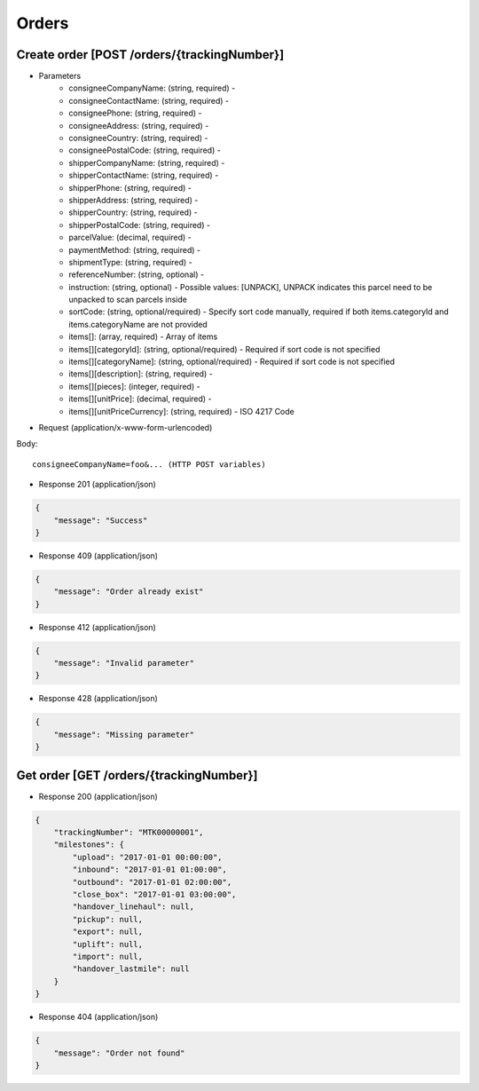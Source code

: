 Orders
======

Create order [POST /orders/{trackingNumber}]
--------------------------------------------

+ Parameters
    + consigneeCompanyName: (string, required) -
    + consigneeContactName: (string, required) -
    + consigneePhone: (string, required) -
    + consigneeAddress: (string, required) -
    + consigneeCountry: (string, required) -
    + consigneePostalCode: (string, required) -
    + shipperCompanyName: (string, required) -
    + shipperContactName: (string, required) -
    + shipperPhone: (string, required) -
    + shipperAddress: (string, required) -
    + shipperCountry: (string, required) -
    + shipperPostalCode: (string, required) -
    + parcelValue: (decimal, required) -
    + paymentMethod: (string, required) -
    + shipmentType: (string, required) -
    + referenceNumber: (string, optional) -
    + instruction: (string, optional) - Possible values: [UNPACK], UNPACK indicates this parcel need to be unpacked to scan parcels inside
    + sortCode: (string, optional/required) - Specify sort code manually, required if both items.categoryId and items.categoryName are not provided
    + items[]: (array, required) - Array of items
    + items[][categoryId]: (string, optional/required) - Required if sort code is not specified
    + items[][categoryName]: (string, optional/required) - Required if sort code is not specified
    + items[][description]: (string, required) -
    + items[][pieces]: (integer, required) -
    + items[][unitPrice]: (decimal, required) -
    + items[][unitPriceCurrency]: (string, required) - ISO 4217 Code

+ Request (application/x-www-form-urlencoded)

Body::

          consigneeCompanyName=foo&... (HTTP POST variables)


+ Response 201 (application/json)

.. code-block:: json

            {
                "message": "Success"
            }


+ Response 409 (application/json)

.. code-block:: json

            {
                "message": "Order already exist"
            }

+ Response 412 (application/json)

.. code-block:: json

            {
                "message": "Invalid parameter"
            }

+ Response 428 (application/json)

.. code-block:: json

            {
                "message": "Missing parameter"
            }


Get order [GET /orders/{trackingNumber}]
----------------------------------------

+ Response 200 (application/json)

.. code-block:: json

            {
                "trackingNumber": "MTK00000001",
                "milestones": {
                    "upload": "2017-01-01 00:00:00",
                    "inbound": "2017-01-01 01:00:00",
                    "outbound": "2017-01-01 02:00:00",
                    "close_box": "2017-01-01 03:00:00",
                    "handover_linehaul": null,
                    "pickup": null,
                    "export": null,
                    "uplift": null,
                    "import": null,
                    "handover_lastmile": null
                }
            }

+ Response 404 (application/json)

.. code-block:: json

            {
                "message": "Order not found"
            }
